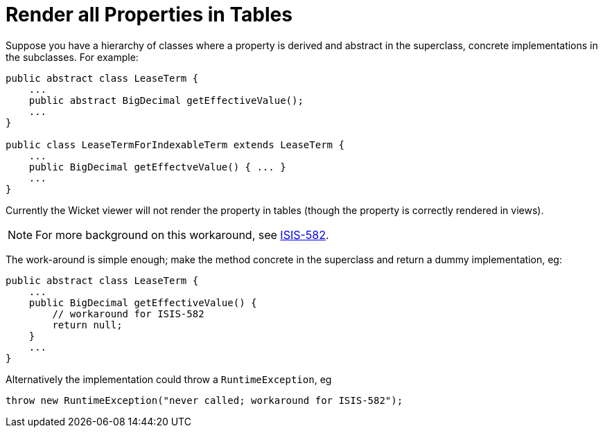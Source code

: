 = Render all Properties in Tables
:Notice: Licensed to the Apache Software Foundation (ASF) under one or more contributor license agreements. See the NOTICE file distributed with this work for additional information regarding copyright ownership. The ASF licenses this file to you under the Apache License, Version 2.0 (the "License"); you may not use this file except in compliance with the License. You may obtain a copy of the License at. http://www.apache.org/licenses/LICENSE-2.0 . Unless required by applicable law or agreed to in writing, software distributed under the License is distributed on an "AS IS" BASIS, WITHOUT WARRANTIES OR  CONDITIONS OF ANY KIND, either express or implied. See the License for the specific language governing permissions and limitations under the License.
:_basedir: ../
:_imagesdir: images/



Suppose you have a hierarchy of classes where a property is derived and abstract in the superclass, concrete implementations in the subclasses. For example:

[source,java]
----
public abstract class LeaseTerm {
    ...
    public abstract BigDecimal getEffectiveValue();
    ...
}

public class LeaseTermForIndexableTerm extends LeaseTerm {
    ...
    public BigDecimal getEffectveValue() { ... }
    ...
}
----

Currently the Wicket viewer will not render the property in tables (though the property is correctly rendered in views).

[NOTE]
====
For more background on this workaround, see https://issues.apache.org/jira/browse/ISIS-582[ISIS-582].
====

The work-around is simple enough; make the method concrete in the superclass and return a dummy implementation, eg:

[source,java]
----
public abstract class LeaseTerm {
    ...
    public BigDecimal getEffectiveValue() {
        // workaround for ISIS-582
        return null;
    }
    ...
}
----

Alternatively the implementation could throw a `RuntimeException`, eg

[source,java]
----
throw new RuntimeException("never called; workaround for ISIS-582");
----